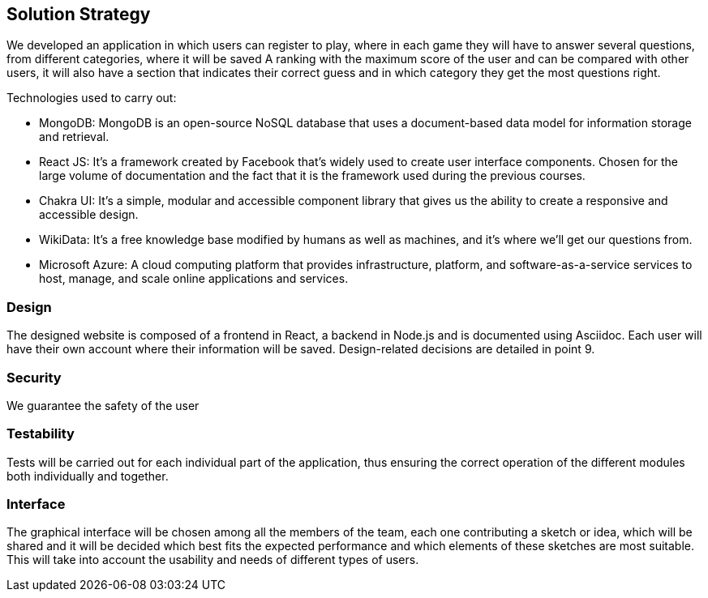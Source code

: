 ifndef::imagesdir[:imagesdir: ../images]

[[section-solution-strategy]]
== Solution Strategy

We developed an application in which users can register to play, where in each game they will have to answer several questions, from different categories, where it will be saved
A ranking with the maximum score of the user and can be compared with other users, it will also have a section that indicates their correct guess and in which category they get the most questions right.

.Technologies used to carry out:

* MongoDB: MongoDB is an open-source NoSQL database that uses a document-based data model for information storage and retrieval.
* React JS: It's a framework created by Facebook that's widely used to create user interface components. Chosen for the large volume of documentation and the fact that it is the framework used during the previous courses.
* Chakra UI: It's a simple, modular and accessible component library that gives us the ability to create a responsive and accessible design.
* WikiData: It's a free knowledge base modified by humans as well as machines, and it's where we'll get our questions from.
* Microsoft Azure: A cloud computing platform that provides infrastructure, platform, and software-as-a-service services to host, manage, and scale online applications and services.

=== Design
The designed website is composed of a frontend in React, a backend in Node.js and is documented using Asciidoc. Each user will have their own account where their information will be saved. Design-related decisions are detailed in point 9.

=== Security
We guarantee the safety of the user

=== Testability
Tests will be carried out for each individual part of the application, thus ensuring the correct operation of the different modules both individually and together.

=== Interface
The graphical interface will be chosen among all the members of the team, each one contributing a sketch or idea, which will be shared and it will be decided which best fits the expected performance and which elements of these sketches are most suitable.
This will take into account the usability and needs of different types of users.


